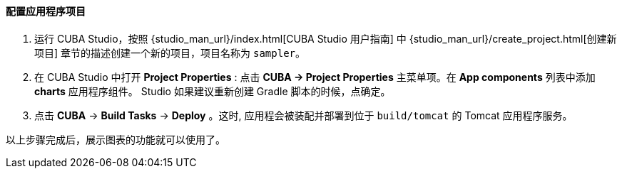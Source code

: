 :sourcesdir: ../../../../source

[[chart_project_setup]]
==== 配置应用程序项目

. 运行 CUBA Studio，按照 {studio_man_url}/index.html[CUBA Studio 用户指南] 中 {studio_man_url}/create_project.html[创建新项目] 章节的描述创建一个新的项目，项目名称为 `sampler`。

. 在 CUBA Studio 中打开 *Project Properties* : 点击  *CUBA -> Project Properties* 主菜单项。在 *App components* 列表中添加 *charts* 应用程序组件。 Studio 如果建议重新创建 Gradle 脚本的时候，点确定。

. 点击 *CUBA* -> *Build Tasks* -> *Deploy* 。这时, 应用程会被装配并部署到位于 `build/tomcat` 的 Tomcat 应用程序服务。

以上步骤完成后，展示图表的功能就可以使用了。

